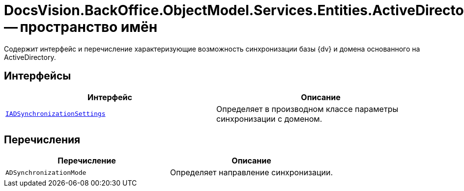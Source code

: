 = DocsVision.BackOffice.ObjectModel.Services.Entities.ActiveDirectory.ADSync -- пространство имён

Содержит интерфейс и перечисление характеризующие возможность синхронизации базы {dv} и домена основанного на ActiveDirectory.

== Интерфейсы

[cols=",",options="header"]
|===
|Интерфейс |Описание
|`xref:api/DocsVision/BackOffice/ObjectModel/Services/Entities/ActiveDirectory/ADSync/IADSynchronizationSettings_IN.adoc[IADSynchronizationSettings]` |Определяет в производном классе параметры синхронизации с доменом.
|===

== Перечисления

[cols=",",options="header"]
|===
|Перечисление |Описание
|`ADSynchronizationMode` |Определяет направление синхронизации.
|===
